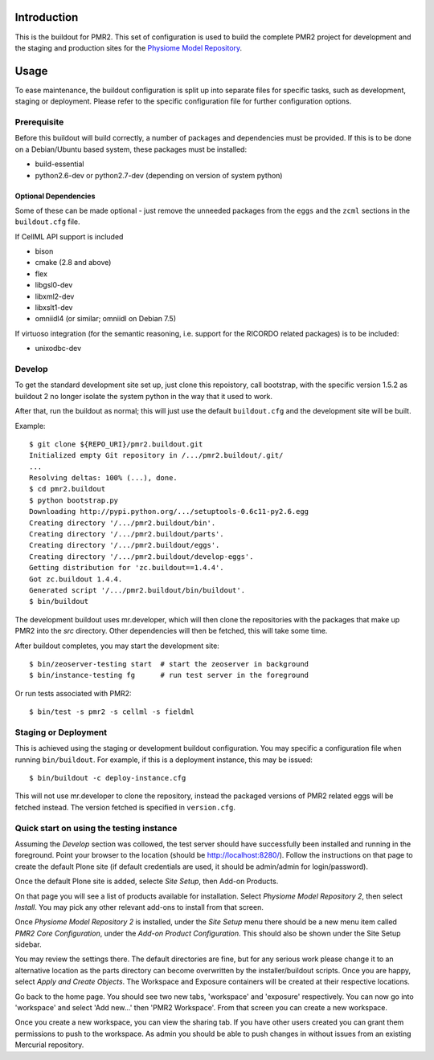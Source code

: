 Introduction
============

This is the buildout for PMR2.  This set of configuration is used to
build the complete PMR2 project for development and the staging and
production sites for the `Physiome Model Repository`_.

.. _Physiome Model Repository: https://models.physiomeproject.org


Usage
=====

To ease maintenance, the buildout configuration is split up into
separate files for specific tasks, such as development, staging or
deployment.  Please refer to the specific configuration file for further
configuration options.


Prerequisite 
------------

Before this buildout will build correctly, a number of packages and
dependencies must be provided.  If this is to be done on a Debian/Ubuntu
based system, these packages must be installed:

* build-essential
* python2.6-dev or python2.7-dev (depending on version of system python)

Optional Dependencies
~~~~~~~~~~~~~~~~~~~~~

Some of these can be made optional - just remove the unneeded packages
from the ``eggs`` and the ``zcml`` sections in the ``buildout.cfg``
file.

If CellML API support is included

* bison
* cmake (2.8 and above)
* flex
* libgsl0-dev
* libxml2-dev
* libxslt1-dev
* omniidl4 (or similar; omniidl on Debian 7.5)

If virtuoso integration (for the semantic reasoning, i.e. support for
the RICORDO related packages) is to be included:

* unixodbc-dev

Develop
-------

To get the standard development site set up, just clone this repoistory,
call bootstrap, with the specific version 1.5.2 as buildout 2 no longer
isolate the system python in the way that it used to work.

After that, run the buildout as normal; this will just use the default
``buildout.cfg`` and the development site will be built.

Example::

    $ git clone ${REPO_URI}/pmr2.buildout.git
    Initialized empty Git repository in /.../pmr2.buildout/.git/
    ...
    Resolving deltas: 100% (...), done.
    $ cd pmr2.buildout
    $ python bootstrap.py
    Downloading http://pypi.python.org/.../setuptools-0.6c11-py2.6.egg
    Creating directory '/.../pmr2.buildout/bin'.
    Creating directory '/.../pmr2.buildout/parts'.
    Creating directory '/.../pmr2.buildout/eggs'.
    Creating directory '/.../pmr2.buildout/develop-eggs'.
    Getting distribution for 'zc.buildout==1.4.4'.
    Got zc.buildout 1.4.4.
    Generated script '/.../pmr2.buildout/bin/buildout'.
    $ bin/buildout

The development buildout uses mr.developer, which will then clone the
repositories with the packages that make up PMR2 into the `src`
directory.  Other dependencies will then be fetched, this will take some
time.

After buildout completes, you may start the development site::

    $ bin/zeoserver-testing start  # start the zeoserver in background
    $ bin/instance-testing fg      # run test server in the foreground

Or run tests associated with PMR2::

    $ bin/test -s pmr2 -s cellml -s fieldml


Staging or Deployment
---------------------

This is achieved using the staging or development buildout
configuration.  You may specific a configuration file when running
``bin/buildout``.  For example, if this is a deployment instance, this
may be issued::

    $ bin/buildout -c deploy-instance.cfg

This will not use mr.developer to clone the repository, instead the
packaged versions of PMR2 related eggs will be fetched instead.  The
version fetched is specified in ``version.cfg``.


Quick start on using the testing instance
-----------------------------------------

Assuming the `Develop` section was collowed, the test server should have
successfully been installed and running in the foreground.  Point your
browser to the location (should be http://localhost:8280/).  Follow the
instructions on that page to create the default Plone site (if default
credentials are used, it should be admin/admin for login/password).

Once the default Plone site is added, selecte `Site Setup`, then Add-on
Products.

On that page you will see a list of products available for installation.
Select `Physiome Model Repository 2`, then select `Install`.  You may
pick any other relevant add-ons to install from that screen.

Once `Physiome Model Repository 2` is installed, under the `Site Setup`
menu there should be a new menu item called `PMR2 Core Configuration`,
under the `Add-on Product Configuration`.  This should also be shown
under the Site Setup sidebar.

You may review the settings there.  The default directories are fine,
but for any serious work please change it to an alternative location as
the parts directory can become overwritten by the installer/buildout
scripts.  Once you are happy, select `Apply and Create Objects`.  The
Workspace and Exposure containers will be created at their respective
locations.

Go back to the home page.  You should see two new tabs, 'workspace' and
'exposure' respectively. You can now go into 'workspace' and select 'Add
new...' then 'PMR2 Workspace'.  From that screen you can create a new
workspace.

Once you create a new workspace, you can view the sharing tab.  If you
have other users created you can grant them permissions to push to the
workspace. As admin you should be able to push changes in without issues
from an existing Mercurial repository.
